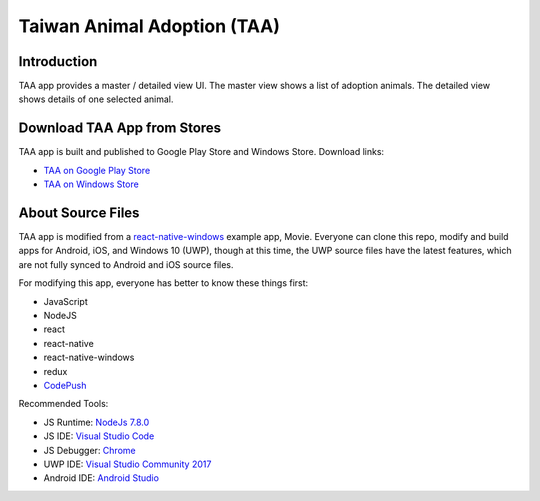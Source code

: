 Taiwan Animal Adoption (TAA)
----------------------------

Introduction
=============================
TAA app provides a master / detailed view UI. The master view shows a list of adoption animals. The detailed view shows details of one selected animal.

Download TAA App from Stores
=============================
TAA app is built and published to Google Play Store and Windows Store. Download links:

- `TAA on Google Play Store <https://play.google.com/store/apps/details?id=com.taa>`_
- `TAA on Windows Store <https://www.microsoft.com/store/apps/9ph0cq23zks5>`_

About Source Files
=============================
TAA app is modified from a `react-native-windows <https://github.com/Microsoft/react-native-windows/>`_ example app, Movie. Everyone can clone this repo, modify and build apps for Android, iOS, and Windows 10 (UWP), though at this time, the UWP source files have the latest features, which are not fully synced to Android and iOS source files.

For modifying this app, everyone has better to know these things first:

- JavaScript
- NodeJS
- react
- react-native
- react-native-windows
- redux
- `CodePush <https://github.com/Microsoft/react-native-code-push>`_

Recommended Tools:

- JS Runtime: `NodeJs 7.8.0 <https://nodejs.org/en/download/>`_
- JS IDE: `Visual Studio Code <https://code.visualstudio.com/download>`_
- JS Debugger: `Chrome <https://www.google.com/chrome/>`_
- UWP IDE: `Visual Studio Community 2017 <https://www.visualstudio.com/downloads/>`_
- Android IDE: `Android Studio <https://developer.android.com/studio/index.html>`_